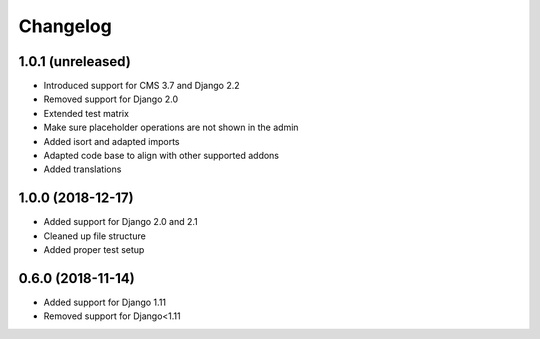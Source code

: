 =========
Changelog
=========


1.0.1 (unreleased)
==================

* Introduced support for CMS 3.7 and Django 2.2
* Removed support for Django 2.0
* Extended test matrix
* Make sure placeholder operations are not shown in the admin
* Added isort and adapted imports
* Adapted code base to align with other supported addons
* Added translations


1.0.0 (2018-12-17)
==================

* Added support for Django 2.0 and 2.1
* Cleaned up file structure
* Added proper test setup


0.6.0 (2018-11-14)
==================

* Added support for Django 1.11
* Removed support for Django<1.11
